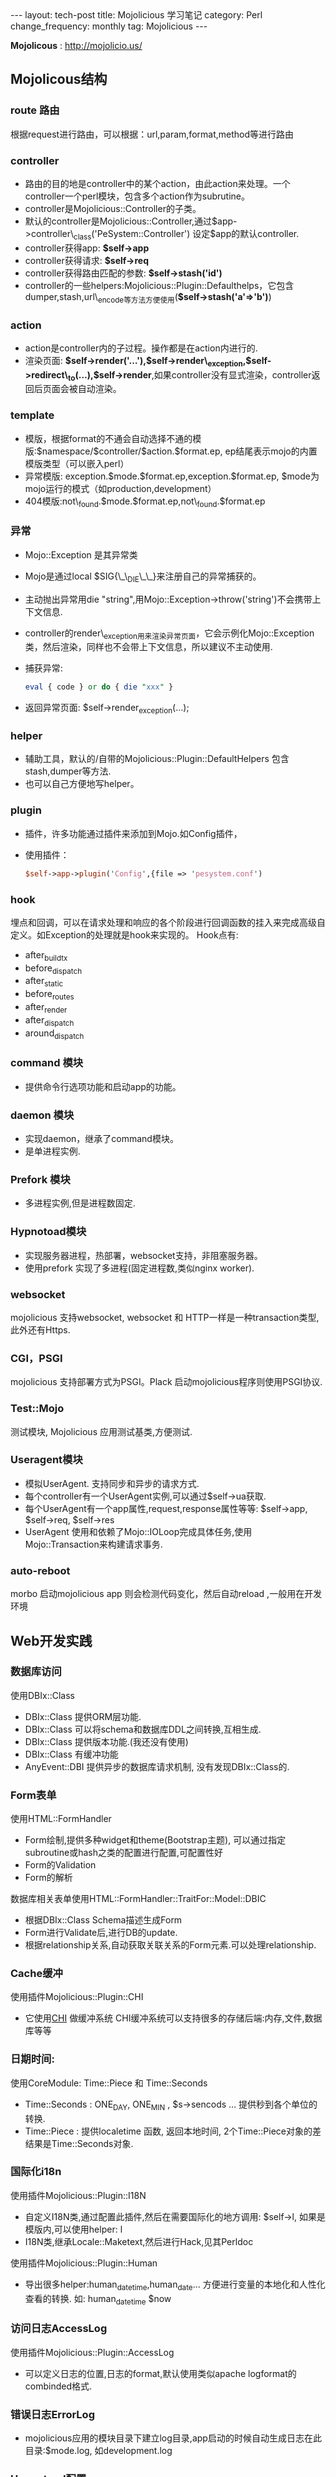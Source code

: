 #+begin_html
---
layout: tech-post
title: Mojolicious 学习笔记
category: Perl
change_frequency: monthly
tag: Mojolicious
---
#+end_html

*Mojolicous* : [[http://mojolicio.us/]]

** Mojolicous结构

*** route 路由
   根据request进行路由，可以根据：url,param,format,method等进行路由

*** controller
   - 路由的目的地是controller中的某个action，由此action来处理。一个controller一个perl模块，包含多个action作为subrutine。  
   - controller是Mojolicious::Controller的子类。  
   - 默认的controller是Mojolicious::Controller,通过$app->controller\_class('PeSystem::Controller') 设定$app的默认controller.  
   - controller获得app: *$self->app*
   - controller获得请求: *$self->req*
   - controller获得路由匹配的参数: *$self->stash('id')*
   - controller的一些helpers:Mojolicious::Plugin::Defaulthelps，它包含dumper,stash,url\_encode等方法方便使用(*$self->stash('a'=>'b')*)

*** action  
   - action是controller内的子过程。操作都是在action内进行的.  
   - 渲染页面: *$self->render('...'),$self->render\_exception,$self->redirect\_to(...),$self->render*,如果controller没有显式渲染，controller返回后页面会被自动渲染。

*** template  
  - 模版，根据format的不通会自动选择不通的模版:$namespace/$controller/$action.$format.ep, ep结尾表示mojo的内置模版类型（可以嵌入perl）  
  - 异常模版: exception.$mode.$format.ep,exception.$format.ep, $mode为mojo运行的模式（如production,development）
  - 404模版:not\_found.$mode.$format.ep,not\_found.$format.ep

*** 异常
  - Mojo::Exception 是其异常类  
  - Mojo是通过local $SIG{\_\_DIE\_\_}来注册自己的异常捕获的。  
  - 主动抛出异常用die "string",用Mojo::Exception->throw('string')不会携带上下文信息.  
  - controller的render\_exception用来渲染异常页面，它会示例化Mojo::Exception类，然后渲染，同样也不会带上下文信息，所以建议不主动使用.  
  - 捕获异常: 
    #+begin_src perl
       eval { code } or do { die "xxx" }  
    #+end_src
  - 返回异常页面: $self->render_exception(...);

*** helper
  - 辅助工具，默认的/自带的Mojolicious::Plugin::DefaultHelpers 包含stash,dumper等方法.  
  - 也可以自己方便地写helper。
  
*** plugin
  - 插件，许多功能通过插件来添加到Mojo.如Config插件，  
  - 使用插件：
    #+begin_src perl
       $self->app->plugin('Config',{file => 'pesystem.conf')  
    #+end_src
*** hook
  埋点和回调，可以在请求处理和响应的各个阶段进行回调函数的挂入来完成高级自定义。如Exception的处理就是hook来实现的。
  Hook点有:
  - after_build_tx
  - before_dispatch
  - after_static
  - before_routes
  - after_render
  - after_dispatch
  - around_dispatch
  
*** command 模块
  - 提供命令行选项功能和启动app的功能。

*** daemon 模块
  - 实现daemon，继承了command模块。
  - 是单进程实例.

*** Prefork 模块
  - 多进程实例,但是进程数固定.

*** Hypnotoad模块
  - 实现服务器进程，热部署，websocket支持，非阻塞服务器。
  - 使用prefork 实现了多进程(固定进程数,类似nginx worker).

*** websocket
  mojolicious 支持websocket, websocket 和 HTTP一样是一种transaction类型, 此外还有Https.

*** CGI，PSGI
  mojolicious 支持部署方式为PSGI。Plack 启动mojolicious程序则使用PSGI协议.

*** Test::Mojo
  测试模块, Mojolicious 应用测试基类,方便测试.

*** Useragent模块
  - 模拟UserAgent. 支持同步和异步的请求方式.
  - 每个controller有一个UserAgent实例,可以通过$self->ua获取.
  - 每个UserAgent有一个app属性,request,response属性等等: $self->app, $self->req, $self->res
  - UserAgent 使用和依赖了Mojo::IOLoop完成具体任务,使用Mojo::Transaction来构建请求事务.

*** auto-reboot
   morbo 启动mojolicious app 则会检测代码变化，然后自动reload ,一般用在开发环境

** Web开发实践
*** 数据库访问
  使用DBIx::Class
  - DBIx::Class 提供ORM层功能.
  - DBIx::Class 可以将schema和数据库DDL之间转换,互相生成.
  - DBIx::Class 提供版本功能.(我还没有使用)
  - DBIx::Class 有缓冲功能
  - AnyEvent::DBI 提供异步的数据库请求机制, 没有发现DBIx::Class的.

*** Form表单
  使用HTML::FormHandler
  - Form绘制,提供多种widget和theme(Bootstrap主题), 可以通过指定subroutine或hash之类的配置进行配置,可配置性好
  - Form的Validation
  - Form的解析
  
  数据库相关表单使用HTML::FormHandler::TraitFor::Model::DBIC
  - 根据DBIx::Class Schema描述生成Form
  - Form进行Validate后,进行DB的update.
  - 根据relationship关系,自动获取关联关系的Form元素.可以处理relationship.

*** Cache缓冲
  使用插件Mojolicious::Plugin::CHI
  - 它使用[[http://search.cpan.org/perldoc?CHI][CHI]] 做缓冲系统 CHI缓冲系统可以支持很多的存储后端:内存,文件,数据库等等

*** 日期时间:
  使用CoreModule: Time::Piece 和 Time::Seconds
  - Time::Seconds : ONE_DAY, ONE_MIN , $s->sencods ... 提供秒到各个单位的转换.
  - Time::Piece   : 提供localetime 函数, 返回本地时间, 2个Time::Piece对象的差结果是Time::Seconds对象.

*** 国际化i18n
  使用插件Mojolicious::Plugin::I18N
  - 自定义I18N类,通过配置此插件,然后在需要国际化的地方调用: $self->l, 如果是模版内,可以使用helper: l 
  - I18N类,继承Locale::Maketext,然后进行Hack,见其Perldoc

  使用插件Mojolicious::Plugin::Human
  - 导出很多helper:human_datetime,human_date... 方便进行变量的本地化和人性化查看的转换. 如: human_datetime $now

*** 访问日志AccessLog
  使用插件Mojolicious::Plugin::AccessLog
  - 可以定义日志的位置,日志的format,默认使用类似apache logformat的combinded格式.

*** 错误日志ErrorLog
  - mojolicious应用的模块目录下建立log目录,app启动的时候自动生成日志在此目录:$mode.log, 如development.log

*** Hypontoad配置
  可以在app的配置文件中进行如下配置:
  #+begin_src perl
  {
     hypontoad => { listen => ['http://*:9999'], worker => 4 },
  }
  #+end_src

*** 执行外部命令/Fork进程
  使用插件Mojolicious::Plugin::Process
  - 可以以异步方式执行外部命令和程序

*** 目录autoindex
  使用插件Mojolicious::Plugin::Directory
  - 当访问目录的时候，自动内部重定向为/index.html, index.html等文件，类似apache/nginx的autoindex模块功能
  - 此模块还可以针对目录生成目录索引，类似apache/nginx的目录浏览功能

*** 获取时间
  Mojo::Util::steady\_time
  - 使用Time::HiRes模块获得的当前高精度时间
  - Mojo自带的,可以方便的计算耗时

*** 字符串操作
  Mojo::Util模块
  - trim, 删除首尾的空白符
  - squish, 删除首尾的空白符,并且合并行中的连续空白符
  - md5\_bytes,md5\_sum,sha1\_bytes,sha1\_sum,b64\_decode,b64\_encode,encode,decode

*** 给类添加方法或者函数
  Mojo::Util::mokey\_patch
  #+BEGIN_SRC perl eval:no
  # 给调用者添加名为del的方法或者函数(见Mojolicious::Lite源码)
  monkey_patch $caller, del => sub { $routes->delete(@_) };
  #+END_SRC

*** 调整最大允许消息体大小
  Mojo允许的最大消息体（HTTP响应体或请求体）大小为：
  #+BEGIN_SRC perl :eval no
  has max_message_size => sub { $ENV{MOJO_MAX_MESSAGE_SIZE} || 5242880 };
  #+END_SRC
  设置于Mojo::Message 模块中。\\
  下面是如何根据需要调整此值的示例
  #+BEGIN_SRC perl :eval no
  my $tx = $self->ua->build_tx( GET => $self->app->config->{VIPINFO_UPDATE_API} );
    $tx->res->max_message_size(7000000); # here
    $self->ua->start($tx, sub { ... });
  #+END_SRC
